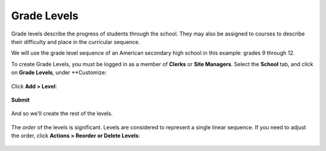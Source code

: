 .. _levels:

Grade Levels
============

Grade levels describe the progress of students through the school.  They may 
also be assigned to courses to describe their difficulty and place in the
curricular sequence.

We will use the grade level sequence of an American secondary high school 
in this example: grades 9 through 12.

To create Grade Levels, you must be logged in as a member of **Clerks** or 
**Site Managers**. Select the **School** tab, and click on **Grade Levels**, 
under **Customize:

   .. image:: images/levels-0.png

Click **Add > Level**:

   .. image:: images/levels-1.png

**Submit**

   .. image:: images/levels-2.png

And so we'll create the rest of the levels.

   .. image:: images/levels-3.png
   
The *order* of the levels is significant.  Levels are considered to represent
a single linear sequence.  If you need to adjust the order, click **Actions > 
Reorder or Delete Levels**:

   .. image:: images/levels-4.png
